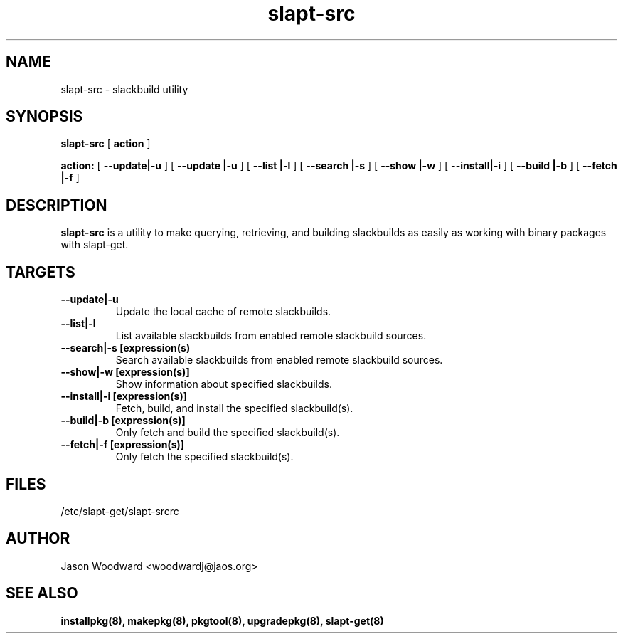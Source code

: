 .\" -*- nroff -*-
.ds g \" empty
.ds G \" empty
.\" Like TP, but if specified indent is more than half
.\" the current line-length - indent, use the default indent.
.de Tp
.ie \\n(.$=0:((0\\$1)*2u>(\\n(.lu-\\n(.iu)) .TP
.el .TP "\\$1"
..
.TH slapt-src 8 
.SH NAME
slapt-src \- slackbuild utility
.SH SYNOPSIS
.B slapt-src
[
.BI action
]
.LP
.B action:
[
.B --update|-u
]
[
.B --update |-u
]
[
.B --list   |-l
]
[
.B --search |-s
]
[
.B --show   |-w
]
[
.B --install|-i
]
[
.B --build  |-b
]
[
.B --fetch  |-f
]
.SH DESCRIPTION
.B slapt-src
is a utility to make querying, retrieving, and building slackbuilds
as easily as working with binary packages with slapt-get.
.SH TARGETS
.TP
.B --update|-u
Update the local cache of remote slackbuilds.
.TP
.B --list|-l
List available slackbuilds from enabled remote slackbuild sources.
.TP
.B --search|-s [expression(s)
Search available slackbuilds from enabled remote slackbuild sources.
.TP
.B --show|-w [expression(s)]
Show information about specified slackbuilds.
.TP
.B --install|-i [expression(s)]
Fetch, build, and install the specified slackbuild(s).
.TP
.B --build|-b [expression(s)]
Only fetch and build the specified slackbuild(s).
.TP
.B --fetch|-f [expression(s)]
Only fetch the specified slackbuild(s).
.SH FILES
/etc/slapt-get/slapt-srcrc

.SH AUTHOR
Jason Woodward <woodwardj@jaos.org>
.SH "SEE ALSO"
.BR installpkg(8),
.BR makepkg(8),
.BR pkgtool(8), 
.BR upgradepkg(8),
.BR slapt-get(8)
